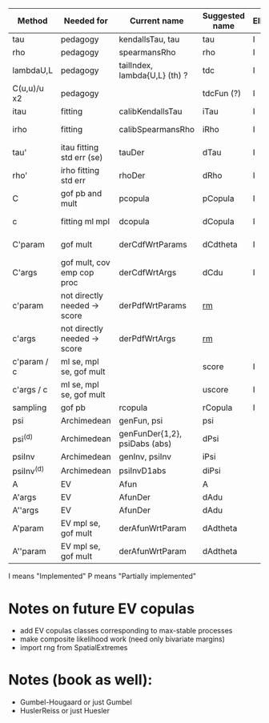 | Method       | Needed for                   | Current name                  | Suggested name | Ellip(N+t) | EV | archm    | (n)Ac.   |
|--------------+------------------------------+-------------------------------+----------------+------------+----+----------+----------|
| tau          | pedagogy                     | kendallsTau, tau              | tau            | I          | I  | I        | P        |
| rho          | pedagogy                     | spearmansRho                  | rho            | I          | I  | I        | P        |
| lambdaU,L    | pedagogy                     | tailIndex, lambda{U,L} (th) ? | tdc            | I          |    |          | P        |
| C(u,u)/u  x2 | pedagogy                     |                               | tdcFun (?)     | I          | I  | I        | P        |
| itau         | fitting                      | calibKendallsTau              | iTau           | I          | I  |          | P        |
| irho         | fitting                      | calibSpearmansRho             | iRho           | I          | I  | I ex amh |          |
| tau'         | itau fitting std err (se)    | tauDer                        | dTau           | I          | I  |          | P        |
| rho'         | irho fitting std err         | rhoDer                        | dRho           | I          | I  |          |          |
| C            | gof pb and mult              | pcopula                       | pCopula        | I          | I  | I        | I        |
| c            | fitting ml mpl               | dcopula                       | dCopula        | I          | I  | I        | P (demo) |
| C'param      | gof mult                     | derCdfWrtParams               | dCdtheta       | I          |    | I ex amh |          |
| C'args       | gof mult, cov emp cop proc   | derCdfWrtArgs                 | dCdu           | I          |    | I ex amh | P        |
| c'param      | not directly needed -> score | derPdfWrtParams               | _rm_           |            |    | I ex amh |          |
| c'args       | not directly needed -> score | derPdfWrtArgs                 | _rm_           |            |    |          |          |
| c'param / c  | ml se, mpl se, gof mult      |                               | score          | I          |    |          |          |
| c'args / c   | ml se, mpl se, gof mult      |                               | uscore         | I          |    |          |          |
| sampling     | gof pb                       | rcopula                       | rCopula        | I          |    |          | I        |
| psi          | Archimedean                  | genFun, psi                   | psi            |            |    | I        | P        |
| psi^{(d)}    | Archimedean                  | genFunDer{1,2}, psiDabs (abs) | dPsi           |            |    | P        | P        |
| psiInv       | Archimedean                  | genInv, psiInv                | iPsi           |            |    | I        | P        |
| psiInv^{(d)} | Archimedean                  | psiInvD1abs                   | diPsi          |            |    | P        | P        |
| A            | EV                           | Afun                          | A              |            | I  |          |          |
| A'args       | EV                           | AfunDer                       | dAdu           |            | I  |          |          |
| A''args      | EV                           | AfunDer                       | dAdu           |            | I  |          |          |
| A'param      | EV mpl se, gof mult          | derAfunWrtParam               | dAdtheta       |            | ?  |          |          |
| A''param     | EV mpl se, gof mult          | derAfunWrtParam               | dAdtheta       |            | ?  |          |          |

I means "Implemented"
P means "Partially implemented"

* Notes on future EV copulas
- add EV copulas classes corresponding to max-stable processes
- make composite likelihood work (need only bivariate margins)
- import rng from SpatialExtremes

* Notes (book as well):
- Gumbel-Hougaard or just Gumbel
- HuslerReiss  or just Huesler

